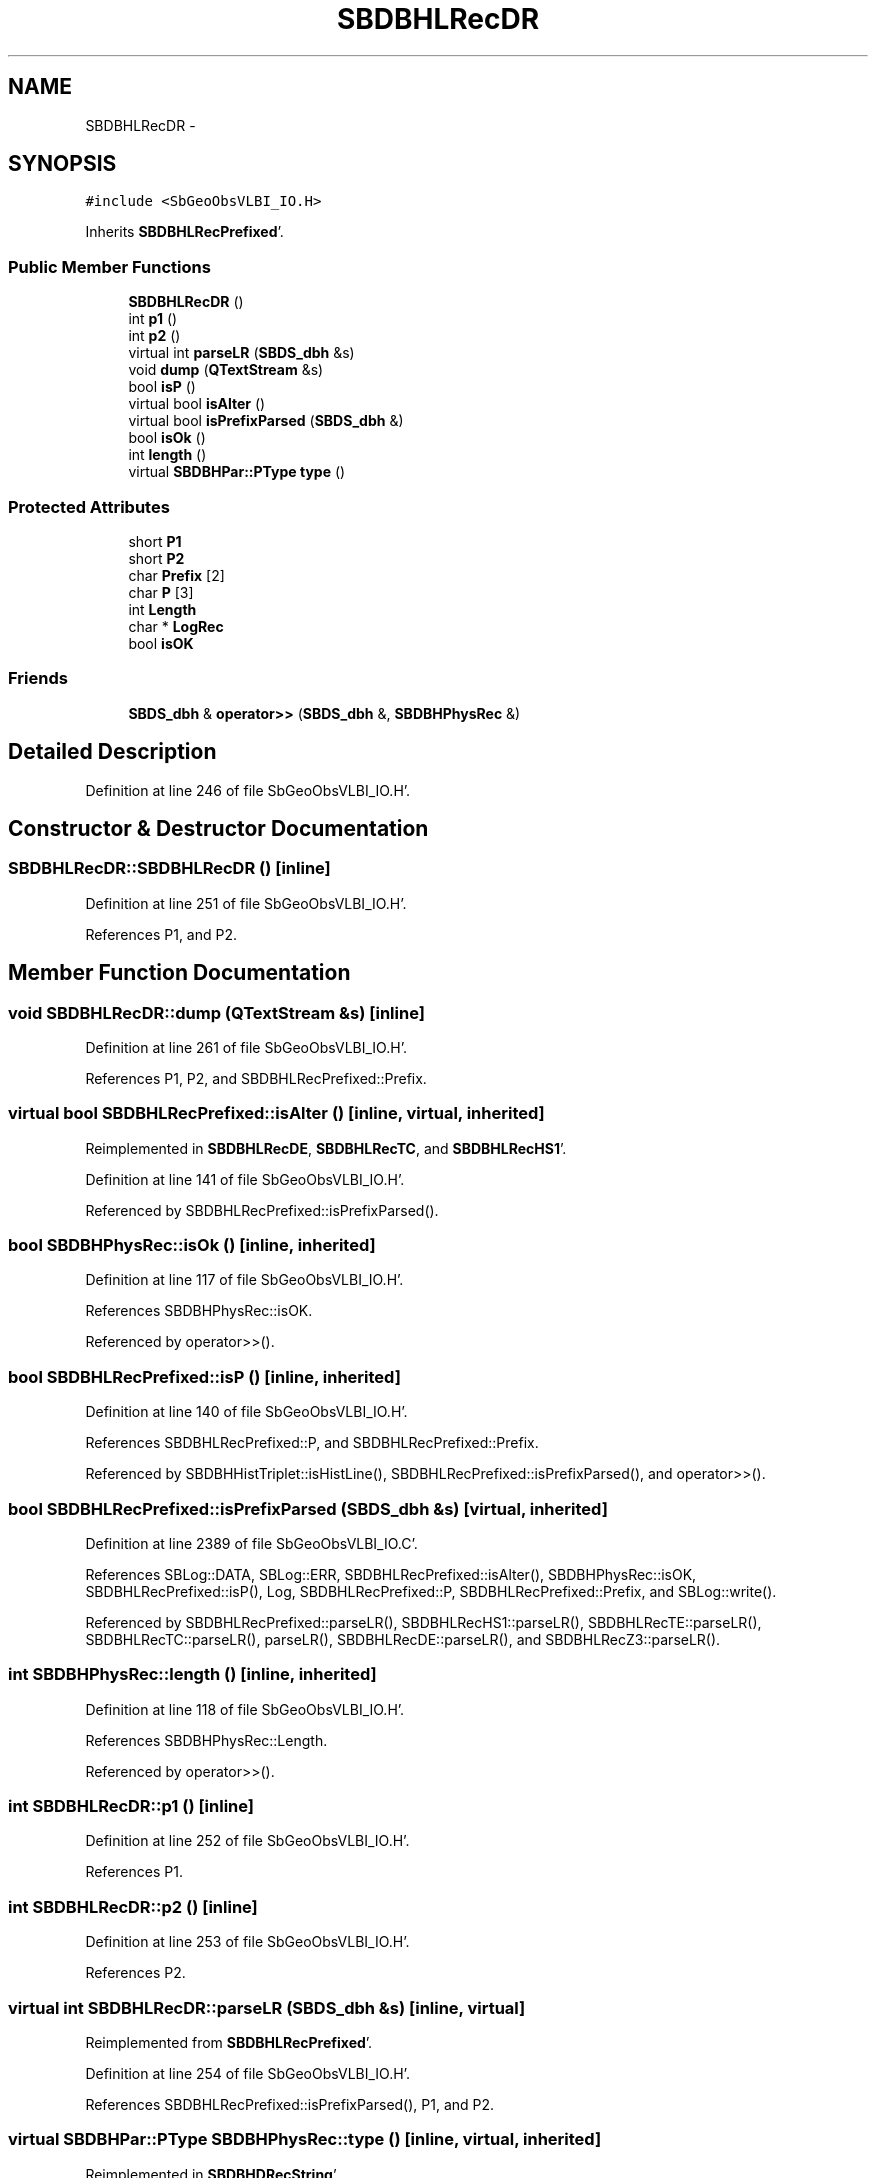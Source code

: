 .TH "SBDBHLRecDR" 3 "Mon May 14 2012" "Version 2.0.2" "SteelBreeze Reference Manual" \" -*- nroff -*-
.ad l
.nh
.SH NAME
SBDBHLRecDR \- 
.SH SYNOPSIS
.br
.PP
.PP
\fC#include <SbGeoObsVLBI_IO\&.H>\fP
.PP
Inherits \fBSBDBHLRecPrefixed\fP'\&.
.SS "Public Member Functions"

.in +1c
.ti -1c
.RI "\fBSBDBHLRecDR\fP ()"
.br
.ti -1c
.RI "int \fBp1\fP ()"
.br
.ti -1c
.RI "int \fBp2\fP ()"
.br
.ti -1c
.RI "virtual int \fBparseLR\fP (\fBSBDS_dbh\fP &s)"
.br
.ti -1c
.RI "void \fBdump\fP (\fBQTextStream\fP &s)"
.br
.ti -1c
.RI "bool \fBisP\fP ()"
.br
.ti -1c
.RI "virtual bool \fBisAlter\fP ()"
.br
.ti -1c
.RI "virtual bool \fBisPrefixParsed\fP (\fBSBDS_dbh\fP &)"
.br
.ti -1c
.RI "bool \fBisOk\fP ()"
.br
.ti -1c
.RI "int \fBlength\fP ()"
.br
.ti -1c
.RI "virtual \fBSBDBHPar::PType\fP \fBtype\fP ()"
.br
.in -1c
.SS "Protected Attributes"

.in +1c
.ti -1c
.RI "short \fBP1\fP"
.br
.ti -1c
.RI "short \fBP2\fP"
.br
.ti -1c
.RI "char \fBPrefix\fP [2]"
.br
.ti -1c
.RI "char \fBP\fP [3]"
.br
.ti -1c
.RI "int \fBLength\fP"
.br
.ti -1c
.RI "char * \fBLogRec\fP"
.br
.ti -1c
.RI "bool \fBisOK\fP"
.br
.in -1c
.SS "Friends"

.in +1c
.ti -1c
.RI "\fBSBDS_dbh\fP & \fBoperator>>\fP (\fBSBDS_dbh\fP &, \fBSBDBHPhysRec\fP &)"
.br
.in -1c
.SH "Detailed Description"
.PP 
Definition at line 246 of file SbGeoObsVLBI_IO\&.H'\&.
.SH "Constructor & Destructor Documentation"
.PP 
.SS "SBDBHLRecDR::SBDBHLRecDR ()\fC [inline]\fP"
.PP
Definition at line 251 of file SbGeoObsVLBI_IO\&.H'\&.
.PP
References P1, and P2\&.
.SH "Member Function Documentation"
.PP 
.SS "void SBDBHLRecDR::dump (\fBQTextStream\fP &s)\fC [inline]\fP"
.PP
Definition at line 261 of file SbGeoObsVLBI_IO\&.H'\&.
.PP
References P1, P2, and SBDBHLRecPrefixed::Prefix\&.
.SS "virtual bool SBDBHLRecPrefixed::isAlter ()\fC [inline, virtual, inherited]\fP"
.PP
Reimplemented in \fBSBDBHLRecDE\fP, \fBSBDBHLRecTC\fP, and \fBSBDBHLRecHS1\fP'\&.
.PP
Definition at line 141 of file SbGeoObsVLBI_IO\&.H'\&.
.PP
Referenced by SBDBHLRecPrefixed::isPrefixParsed()\&.
.SS "bool SBDBHPhysRec::isOk ()\fC [inline, inherited]\fP"
.PP
Definition at line 117 of file SbGeoObsVLBI_IO\&.H'\&.
.PP
References SBDBHPhysRec::isOK\&.
.PP
Referenced by operator>>()\&.
.SS "bool SBDBHLRecPrefixed::isP ()\fC [inline, inherited]\fP"
.PP
Definition at line 140 of file SbGeoObsVLBI_IO\&.H'\&.
.PP
References SBDBHLRecPrefixed::P, and SBDBHLRecPrefixed::Prefix\&.
.PP
Referenced by SBDBHHistTriplet::isHistLine(), SBDBHLRecPrefixed::isPrefixParsed(), and operator>>()\&.
.SS "bool SBDBHLRecPrefixed::isPrefixParsed (\fBSBDS_dbh\fP &s)\fC [virtual, inherited]\fP"
.PP
Definition at line 2389 of file SbGeoObsVLBI_IO\&.C'\&.
.PP
References SBLog::DATA, SBLog::ERR, SBDBHLRecPrefixed::isAlter(), SBDBHPhysRec::isOK, SBDBHLRecPrefixed::isP(), Log, SBDBHLRecPrefixed::P, SBDBHLRecPrefixed::Prefix, and SBLog::write()\&.
.PP
Referenced by SBDBHLRecPrefixed::parseLR(), SBDBHLRecHS1::parseLR(), SBDBHLRecTE::parseLR(), SBDBHLRecTC::parseLR(), parseLR(), SBDBHLRecDE::parseLR(), and SBDBHLRecZ3::parseLR()\&.
.SS "int SBDBHPhysRec::length ()\fC [inline, inherited]\fP"
.PP
Definition at line 118 of file SbGeoObsVLBI_IO\&.H'\&.
.PP
References SBDBHPhysRec::Length\&.
.PP
Referenced by operator>>()\&.
.SS "int SBDBHLRecDR::p1 ()\fC [inline]\fP"
.PP
Definition at line 252 of file SbGeoObsVLBI_IO\&.H'\&.
.PP
References P1\&.
.SS "int SBDBHLRecDR::p2 ()\fC [inline]\fP"
.PP
Definition at line 253 of file SbGeoObsVLBI_IO\&.H'\&.
.PP
References P2\&.
.SS "virtual int SBDBHLRecDR::parseLR (\fBSBDS_dbh\fP &s)\fC [inline, virtual]\fP"
.PP
Reimplemented from \fBSBDBHLRecPrefixed\fP'\&.
.PP
Definition at line 254 of file SbGeoObsVLBI_IO\&.H'\&.
.PP
References SBDBHLRecPrefixed::isPrefixParsed(), P1, and P2\&.
.SS "virtual \fBSBDBHPar::PType\fP SBDBHPhysRec::type ()\fC [inline, virtual, inherited]\fP"
.PP
Reimplemented in \fBSBDBHDRecString\fP'\&.
.PP
Definition at line 119 of file SbGeoObsVLBI_IO\&.H'\&.
.PP
References SBDBHPar::T_UNKN\&.
.SH "Friends And Related Function Documentation"
.PP 
.SS "\fBSBDS_dbh\fP& operator>> (\fBSBDS_dbh\fP &s, \fBSBDBHPhysRec\fP &PH)\fC [friend, inherited]\fP"
.PP
Definition at line 2325 of file SbGeoObsVLBI_IO\&.C'\&.
.SH "Member Data Documentation"
.PP 
.SS "bool \fBSBDBHPhysRec::isOK\fP\fC [protected, inherited]\fP"
.PP
Definition at line 112 of file SbGeoObsVLBI_IO\&.H'\&.
.PP
Referenced by SBDBHPhysRec::isOk(), SBDBHLRecPrefixed::isPrefixParsed(), operator>>(), SBDBHLRecTC::parseLR(), SBDBHLRecDE::parseLR(), SBDBHDRecString::parseLR(), and SBDBHPhysRec::SBDBHPhysRec()\&.
.SS "int \fBSBDBHPhysRec::Length\fP\fC [protected, inherited]\fP"
.PP
Definition at line 110 of file SbGeoObsVLBI_IO\&.H'\&.
.PP
Referenced by SBDBHPhysRec::length(), operator>>(), SBDBHPhysRec::parseLR(), SBDBHDRecT< short >::parseLR(), and SBDBHPhysRec::SBDBHPhysRec()\&.
.SS "char* \fBSBDBHPhysRec::LogRec\fP\fC [protected, inherited]\fP"
.PP
Definition at line 111 of file SbGeoObsVLBI_IO\&.H'\&.
.PP
Referenced by SBDBHPhysRec::parseLR(), SBDBHDRecString::parseLR(), SBDBHPhysRec::SBDBHPhysRec(), SBDBHDRecString::val(), and SBDBHPhysRec::~SBDBHPhysRec()\&.
.SS "char \fBSBDBHLRecPrefixed::P\fP[3]\fC [protected, inherited]\fP"
.PP
Definition at line 137 of file SbGeoObsVLBI_IO\&.H'\&.
.PP
Referenced by SBDBHLRecPrefixed::isP(), SBDBHLRecPrefixed::isPrefixParsed(), and SBDBHLRecPrefixed::SBDBHLRecPrefixed()\&.
.SS "short \fBSBDBHLRecDR::P1\fP\fC [protected]\fP"
.PP
Definition at line 249 of file SbGeoObsVLBI_IO\&.H'\&.
.PP
Referenced by dump(), p1(), parseLR(), and SBDBHLRecDR()\&.
.SS "short \fBSBDBHLRecDR::P2\fP\fC [protected]\fP"
.PP
Definition at line 249 of file SbGeoObsVLBI_IO\&.H'\&.
.PP
Referenced by dump(), p2(), parseLR(), and SBDBHLRecDR()\&.
.SS "char \fBSBDBHLRecPrefixed::Prefix\fP[2]\fC [protected, inherited]\fP"
.PP
Definition at line 136 of file SbGeoObsVLBI_IO\&.H'\&.
.PP
Referenced by dump(), SBDBHLRecTC::isAlter(), SBDBHLRecDE::isAlter(), SBDBHLRecPrefixed::isP(), SBDBHLRecPrefixed::isPrefixParsed(), SBDBHLRecHS1::isZ1(), SBDBHLRecTC::parseLR(), SBDBHLRecDE::parseLR(), and SBDBHLRecPrefixed::SBDBHLRecPrefixed()\&.

.SH "Author"
.PP 
Generated automatically by Doxygen for SteelBreeze Reference Manual from the source code'\&.
